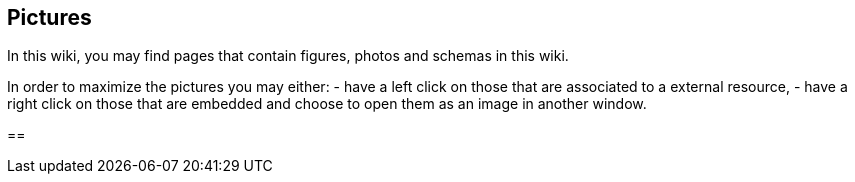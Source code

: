 == Pictures

In this wiki, you may find pages that contain figures, photos and
schemas in this wiki.

In order to maximize the pictures you may either: - have a left click on
those that are associated to a external resource, - have a right click
on those that are embedded and choose to open them as an image in
another window.

== 
